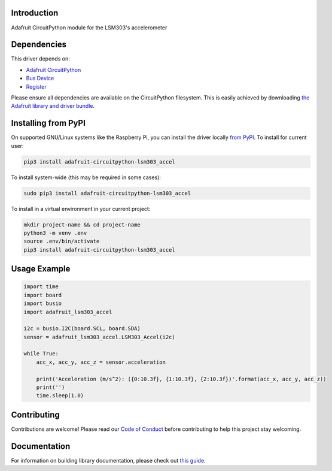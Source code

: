 
Introduction
============

.. image:: https://readthedocs.org/projects/adafruit-circuitpython-lsm303/badge/?version=latest
    :target: https://circuitpython.readthedocs.io/projects/lsm303-accel/en/latest/
    :alt: Documentation Status

.. image :: https://img.shields.io/discord/327254708534116352.svg
    :target: https://adafru.it/discord
    :alt: Discord

.. image:: https://github.com/adafruit/Adafruit_CircuitPython_LSM303_Accel/workflows/Build%20CI/badge.svg
    :target: https://github.com/adafruit/Adafruit_CircuitPython_LSM303_Accel/actions/
    :alt: Build Status

Adafruit CircuitPython module for the LSM303's accelerometer

Dependencies
=============
This driver depends on:

* `Adafruit CircuitPython <https://github.com/adafruit/circuitpython>`_
* `Bus Device <https://github.com/adafruit/Adafruit_CircuitPython_BusDevice>`_
* `Register <https://github.com/adafruit/Adafruit_CircuitPython_Register>`_

Please ensure all dependencies are available on the CircuitPython filesystem.
This is easily achieved by downloading
`the Adafruit library and driver bundle <https://github.com/adafruit/Adafruit_CircuitPython_Bundle>`_.

Installing from PyPI
====================

On supported GNU/Linux systems like the Raspberry Pi, you can install the driver locally `from
PyPI <https://pypi.org/project/adafruit-circuitpython-lsm303_accel/>`_. To install for current user:

.. code-block:: shell

    pip3 install adafruit-circuitpython-lsm303_accel

To install system-wide (this may be required in some cases):

.. code-block:: shell

    sudo pip3 install adafruit-circuitpython-lsm303_accel

To install in a virtual environment in your current project:

.. code-block:: shell

    mkdir project-name && cd project-name
    python3 -m venv .env
    source .env/bin/activate
    pip3 install adafruit-circuitpython-lsm303_accel

Usage Example
=============

.. code-block:: python

        import time
        import board
        import busio
        import adafruit_lsm303_accel
        
        i2c = busio.I2C(board.SCL, board.SDA)
        sensor = adafruit_lsm303_accel.LSM303_Accel(i2c)
        
        while True:
            acc_x, acc_y, acc_z = sensor.acceleration
        
            print('Acceleration (m/s^2): ({0:10.3f}, {1:10.3f}, {2:10.3f})'.format(acc_x, acc_y, acc_z))
            print('')
            time.sleep(1.0)


Contributing
============

Contributions are welcome! Please read our `Code of Conduct
<https://github.com/adafruit/Adafruit_CircuitPython_LSM303_Accel/blob/master/CODE_OF_CONDUCT.md>`_
before contributing to help this project stay welcoming.

Documentation
=============

For information on building library documentation, please check out `this guide <https://learn.adafruit.com/creating-and-sharing-a-circuitpython-library/sharing-our-docs-on-readthedocs#sphinx-5-1>`_.
